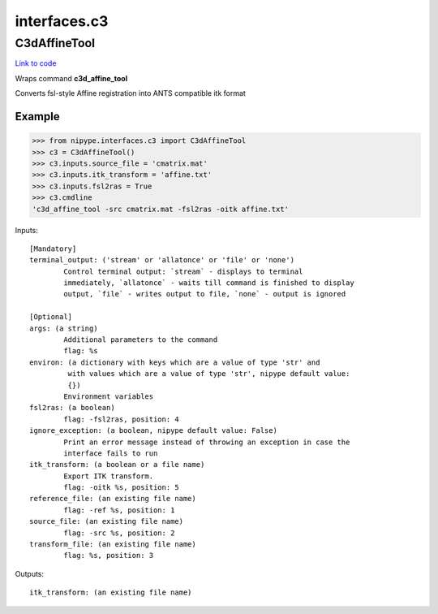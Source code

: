 .. AUTO-GENERATED FILE -- DO NOT EDIT!

interfaces.c3
=============


.. _nipype.interfaces.c3.C3dAffineTool:


.. index:: C3dAffineTool

C3dAffineTool
-------------

`Link to code <http://github.com/nipy/nipype/tree/e63e055194d62d2bdc4665688261c03a42fd0025/nipype/interfaces/c3.py#L27>`__

Wraps command **c3d_affine_tool**

Converts fsl-style Affine registration into ANTS compatible itk format

Example
~~~~~~~

>>> from nipype.interfaces.c3 import C3dAffineTool
>>> c3 = C3dAffineTool()
>>> c3.inputs.source_file = 'cmatrix.mat'
>>> c3.inputs.itk_transform = 'affine.txt'
>>> c3.inputs.fsl2ras = True
>>> c3.cmdline
'c3d_affine_tool -src cmatrix.mat -fsl2ras -oitk affine.txt'

Inputs::

        [Mandatory]
        terminal_output: ('stream' or 'allatonce' or 'file' or 'none')
                Control terminal output: `stream` - displays to terminal
                immediately, `allatonce` - waits till command is finished to display
                output, `file` - writes output to file, `none` - output is ignored

        [Optional]
        args: (a string)
                Additional parameters to the command
                flag: %s
        environ: (a dictionary with keys which are a value of type 'str' and
                 with values which are a value of type 'str', nipype default value:
                 {})
                Environment variables
        fsl2ras: (a boolean)
                flag: -fsl2ras, position: 4
        ignore_exception: (a boolean, nipype default value: False)
                Print an error message instead of throwing an exception in case the
                interface fails to run
        itk_transform: (a boolean or a file name)
                Export ITK transform.
                flag: -oitk %s, position: 5
        reference_file: (an existing file name)
                flag: -ref %s, position: 1
        source_file: (an existing file name)
                flag: -src %s, position: 2
        transform_file: (an existing file name)
                flag: %s, position: 3

Outputs::

        itk_transform: (an existing file name)
